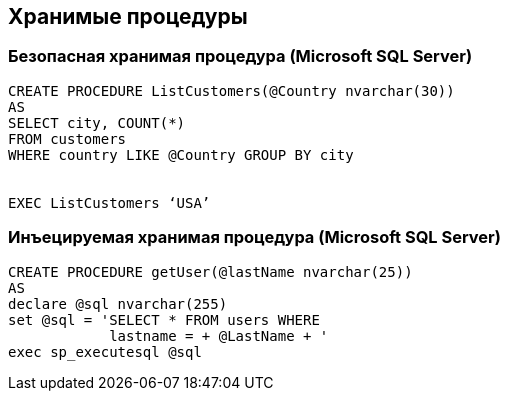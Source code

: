 == Хранимые процедуры

=== Безопасная хранимая процедура (Microsoft SQL Server)
-------------------------------------------------------
CREATE PROCEDURE ListCustomers(@Country nvarchar(30))
AS
SELECT city, COUNT(*)
FROM customers
WHERE country LIKE @Country GROUP BY city


EXEC ListCustomers ‘USA’
-------------------------------------------------------

=== Инъецируемая хранимая процедура (Microsoft SQL Server)
-------------------------------------------------------
CREATE PROCEDURE getUser(@lastName nvarchar(25))
AS
declare @sql nvarchar(255)
set @sql = 'SELECT * FROM users WHERE
            lastname = + @LastName + '
exec sp_executesql @sql
-------------------------------------------------------
